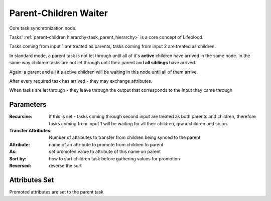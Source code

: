 .. _nodes/core/parent_children_waiter:

======================
Parent-Children Waiter
======================

Core task synchronization node.

Tasks' :ref:`parent-children hierarchy<task_parent_hierarchy>` is a core concept of Lifeblood.

Tasks coming from input 1 are treated as parents, tasks coming from input 2 are treated as children.

In standard mode, a parent task is not let through until all of it's **active** children have arrived in the same node.
In the same way children tasks are not let through until their parent and **all siblings** have arrived.

Again: a parent and all it's active children will be waiting in this node until all of them arrive.

After every required task has arrived - they may exchange attributes.

When tasks are let through - they leave through the output that corresponds to the input they came through

Parameters
==========

:Recursive:
    if this is set - tasks coming through second input are treated as both parents and children, therefore tasks coming from input 1 will be waiting
    for all their children, grandchildren and so on.

:Transfer Attributes:
    Number of attributes to transfer from children being synced to the parent
:Attribute:
    name of an attribute to promote from children to parent
:As:
    set promoted value to attribute of this name on parent
:Sort by:
    how to sort children task before gathering values for promotion
:Reversed:
    reverse the sort

Attributes Set
==============

Promoted attributes are set to the parent task
